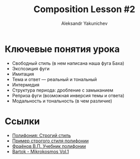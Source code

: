 #+TITLE: Composition Lesson #2
#+AUTHOR: Aleksandr Yakunichev
#+EMAIL: hi@ya.codes

* Ключевые понятия урока
  - Свободный стиль (в нем написана наша фуга Баха)
  - Экспозиция фуги
  - Имитация
  - Тема и ответ — реальный и тональный
  - Интермедия
  - Структура периода: дробление с замыканием
  - Реприза фуги (возможная инверсия темы и ответа)
  - Модальность и тональность (в чем различие)
* Ссылки
  - [[https://ludustonalis.jimdofree.com/%D0%BF%D0%BE%D0%BB%D0%B8%D1%84%D0%BE%D0%BD%D0%B8%D1%8F/%D1%81%D1%82%D1%80%D0%BE%D0%B3%D0%B8%D0%B9-%D1%81%D1%82%D0%B8%D0%BB%D1%8C/][Полифония: Строгий стиль]]
  - [[https://youtu.be/JImVQBHdF4w][Пример строгого стиля полифонии]]
  - [[https://freedocs.xyz/pdf-385996307][Фраёнов В.П. Учебник полифонии]]
  - [[https://os.ya.codes/books/Sound%20Studies/Music%20Theory/Bartok_-_Mikrokosmos_Vol_1.pdf][Bartok - Mikrokosmos Vol.1]]
